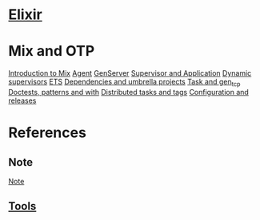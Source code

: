 * [[file:../index.org][Elixir]]

* Mix and OTP
[[file:./intro-mix.org][Introduction to Mix]]
[[file:./agent.org][Agent]]
[[file:./genserver.org][GenServer]]
[[file:./supervisor.org][Supervisor and Application]]
[[file:./dyn-sup.org][Dynamic supervisors]]
[[file:./ets.org][ETS]]
[[file:./deps.org][Dependencies and umbrella projects]]
[[file:./task-tcp.org][Task and gen_tcp]]
[[file:./doctest.org][Doctests, patterns and with]]
[[file:./distribute.org][Distributed tasks and tags]]
[[file:./conf-rel.org][Configuration and releases]]

* References
** Note
[[file:./note.org][Note]]

** [[file:../../../tools/index.org][Tools]]
